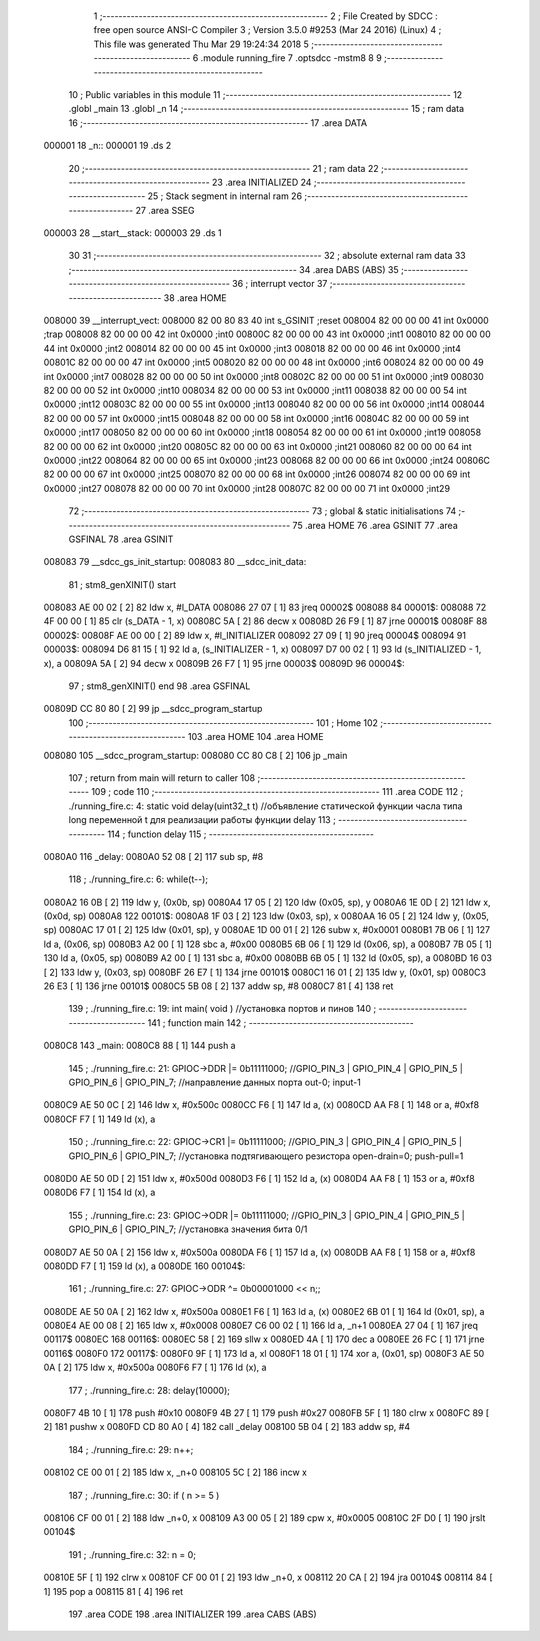                                       1 ;--------------------------------------------------------
                                      2 ; File Created by SDCC : free open source ANSI-C Compiler
                                      3 ; Version 3.5.0 #9253 (Mar 24 2016) (Linux)
                                      4 ; This file was generated Thu Mar 29 19:24:34 2018
                                      5 ;--------------------------------------------------------
                                      6 	.module running_fire
                                      7 	.optsdcc -mstm8
                                      8 	
                                      9 ;--------------------------------------------------------
                                     10 ; Public variables in this module
                                     11 ;--------------------------------------------------------
                                     12 	.globl _main
                                     13 	.globl _n
                                     14 ;--------------------------------------------------------
                                     15 ; ram data
                                     16 ;--------------------------------------------------------
                                     17 	.area DATA
      000001                         18 _n::
      000001                         19 	.ds 2
                                     20 ;--------------------------------------------------------
                                     21 ; ram data
                                     22 ;--------------------------------------------------------
                                     23 	.area INITIALIZED
                                     24 ;--------------------------------------------------------
                                     25 ; Stack segment in internal ram 
                                     26 ;--------------------------------------------------------
                                     27 	.area	SSEG
      000003                         28 __start__stack:
      000003                         29 	.ds	1
                                     30 
                                     31 ;--------------------------------------------------------
                                     32 ; absolute external ram data
                                     33 ;--------------------------------------------------------
                                     34 	.area DABS (ABS)
                                     35 ;--------------------------------------------------------
                                     36 ; interrupt vector 
                                     37 ;--------------------------------------------------------
                                     38 	.area HOME
      008000                         39 __interrupt_vect:
      008000 82 00 80 83             40 	int s_GSINIT ;reset
      008004 82 00 00 00             41 	int 0x0000 ;trap
      008008 82 00 00 00             42 	int 0x0000 ;int0
      00800C 82 00 00 00             43 	int 0x0000 ;int1
      008010 82 00 00 00             44 	int 0x0000 ;int2
      008014 82 00 00 00             45 	int 0x0000 ;int3
      008018 82 00 00 00             46 	int 0x0000 ;int4
      00801C 82 00 00 00             47 	int 0x0000 ;int5
      008020 82 00 00 00             48 	int 0x0000 ;int6
      008024 82 00 00 00             49 	int 0x0000 ;int7
      008028 82 00 00 00             50 	int 0x0000 ;int8
      00802C 82 00 00 00             51 	int 0x0000 ;int9
      008030 82 00 00 00             52 	int 0x0000 ;int10
      008034 82 00 00 00             53 	int 0x0000 ;int11
      008038 82 00 00 00             54 	int 0x0000 ;int12
      00803C 82 00 00 00             55 	int 0x0000 ;int13
      008040 82 00 00 00             56 	int 0x0000 ;int14
      008044 82 00 00 00             57 	int 0x0000 ;int15
      008048 82 00 00 00             58 	int 0x0000 ;int16
      00804C 82 00 00 00             59 	int 0x0000 ;int17
      008050 82 00 00 00             60 	int 0x0000 ;int18
      008054 82 00 00 00             61 	int 0x0000 ;int19
      008058 82 00 00 00             62 	int 0x0000 ;int20
      00805C 82 00 00 00             63 	int 0x0000 ;int21
      008060 82 00 00 00             64 	int 0x0000 ;int22
      008064 82 00 00 00             65 	int 0x0000 ;int23
      008068 82 00 00 00             66 	int 0x0000 ;int24
      00806C 82 00 00 00             67 	int 0x0000 ;int25
      008070 82 00 00 00             68 	int 0x0000 ;int26
      008074 82 00 00 00             69 	int 0x0000 ;int27
      008078 82 00 00 00             70 	int 0x0000 ;int28
      00807C 82 00 00 00             71 	int 0x0000 ;int29
                                     72 ;--------------------------------------------------------
                                     73 ; global & static initialisations
                                     74 ;--------------------------------------------------------
                                     75 	.area HOME
                                     76 	.area GSINIT
                                     77 	.area GSFINAL
                                     78 	.area GSINIT
      008083                         79 __sdcc_gs_init_startup:
      008083                         80 __sdcc_init_data:
                                     81 ; stm8_genXINIT() start
      008083 AE 00 02         [ 2]   82 	ldw x, #l_DATA
      008086 27 07            [ 1]   83 	jreq	00002$
      008088                         84 00001$:
      008088 72 4F 00 00      [ 1]   85 	clr (s_DATA - 1, x)
      00808C 5A               [ 2]   86 	decw x
      00808D 26 F9            [ 1]   87 	jrne	00001$
      00808F                         88 00002$:
      00808F AE 00 00         [ 2]   89 	ldw	x, #l_INITIALIZER
      008092 27 09            [ 1]   90 	jreq	00004$
      008094                         91 00003$:
      008094 D6 81 15         [ 1]   92 	ld	a, (s_INITIALIZER - 1, x)
      008097 D7 00 02         [ 1]   93 	ld	(s_INITIALIZED - 1, x), a
      00809A 5A               [ 2]   94 	decw	x
      00809B 26 F7            [ 1]   95 	jrne	00003$
      00809D                         96 00004$:
                                     97 ; stm8_genXINIT() end
                                     98 	.area GSFINAL
      00809D CC 80 80         [ 2]   99 	jp	__sdcc_program_startup
                                    100 ;--------------------------------------------------------
                                    101 ; Home
                                    102 ;--------------------------------------------------------
                                    103 	.area HOME
                                    104 	.area HOME
      008080                        105 __sdcc_program_startup:
      008080 CC 80 C8         [ 2]  106 	jp	_main
                                    107 ;	return from main will return to caller
                                    108 ;--------------------------------------------------------
                                    109 ; code
                                    110 ;--------------------------------------------------------
                                    111 	.area CODE
                                    112 ;	./running_fire.c: 4: static void delay(uint32_t t)  //объявление статической функции часла типа long переменной t для реализации работы функции delay
                                    113 ;	-----------------------------------------
                                    114 ;	 function delay
                                    115 ;	-----------------------------------------
      0080A0                        116 _delay:
      0080A0 52 08            [ 2]  117 	sub	sp, #8
                                    118 ;	./running_fire.c: 6: while(t--);
      0080A2 16 0B            [ 2]  119 	ldw	y, (0x0b, sp)
      0080A4 17 05            [ 2]  120 	ldw	(0x05, sp), y
      0080A6 1E 0D            [ 2]  121 	ldw	x, (0x0d, sp)
      0080A8                        122 00101$:
      0080A8 1F 03            [ 2]  123 	ldw	(0x03, sp), x
      0080AA 16 05            [ 2]  124 	ldw	y, (0x05, sp)
      0080AC 17 01            [ 2]  125 	ldw	(0x01, sp), y
      0080AE 1D 00 01         [ 2]  126 	subw	x, #0x0001
      0080B1 7B 06            [ 1]  127 	ld	a, (0x06, sp)
      0080B3 A2 00            [ 1]  128 	sbc	a, #0x00
      0080B5 6B 06            [ 1]  129 	ld	(0x06, sp), a
      0080B7 7B 05            [ 1]  130 	ld	a, (0x05, sp)
      0080B9 A2 00            [ 1]  131 	sbc	a, #0x00
      0080BB 6B 05            [ 1]  132 	ld	(0x05, sp), a
      0080BD 16 03            [ 2]  133 	ldw	y, (0x03, sp)
      0080BF 26 E7            [ 1]  134 	jrne	00101$
      0080C1 16 01            [ 2]  135 	ldw	y, (0x01, sp)
      0080C3 26 E3            [ 1]  136 	jrne	00101$
      0080C5 5B 08            [ 2]  137 	addw	sp, #8
      0080C7 81               [ 4]  138 	ret
                                    139 ;	./running_fire.c: 19: int main( void )    //установка портов и пинов
                                    140 ;	-----------------------------------------
                                    141 ;	 function main
                                    142 ;	-----------------------------------------
      0080C8                        143 _main:
      0080C8 88               [ 1]  144 	push	a
                                    145 ;	./running_fire.c: 21: GPIOC->DDR |= 0b11111000; //GPIO_PIN_3 | GPIO_PIN_4 | GPIO_PIN_5 | GPIO_PIN_6 | GPIO_PIN_7;	//направление данных порта out-0; input-1
      0080C9 AE 50 0C         [ 2]  146 	ldw	x, #0x500c
      0080CC F6               [ 1]  147 	ld	a, (x)
      0080CD AA F8            [ 1]  148 	or	a, #0xf8
      0080CF F7               [ 1]  149 	ld	(x), a
                                    150 ;	./running_fire.c: 22: GPIOC->CR1 |= 0b11111000; //GPIO_PIN_3 | GPIO_PIN_4 | GPIO_PIN_5 | GPIO_PIN_6 | GPIO_PIN_7;	//установка подтягивающего резистора open-drain=0; push-pull=1
      0080D0 AE 50 0D         [ 2]  151 	ldw	x, #0x500d
      0080D3 F6               [ 1]  152 	ld	a, (x)
      0080D4 AA F8            [ 1]  153 	or	a, #0xf8
      0080D6 F7               [ 1]  154 	ld	(x), a
                                    155 ;	./running_fire.c: 23: GPIOC->ODR |= 0b11111000; //GPIO_PIN_3 | GPIO_PIN_4 | GPIO_PIN_5 | GPIO_PIN_6 | GPIO_PIN_7;	//установка значения бита 0/1
      0080D7 AE 50 0A         [ 2]  156 	ldw	x, #0x500a
      0080DA F6               [ 1]  157 	ld	a, (x)
      0080DB AA F8            [ 1]  158 	or	a, #0xf8
      0080DD F7               [ 1]  159 	ld	(x), a
      0080DE                        160 00104$:
                                    161 ;	./running_fire.c: 27: GPIOC->ODR ^= 0b00001000 << n;;
      0080DE AE 50 0A         [ 2]  162 	ldw	x, #0x500a
      0080E1 F6               [ 1]  163 	ld	a, (x)
      0080E2 6B 01            [ 1]  164 	ld	(0x01, sp), a
      0080E4 AE 00 08         [ 2]  165 	ldw	x, #0x0008
      0080E7 C6 00 02         [ 1]  166 	ld	a, _n+1
      0080EA 27 04            [ 1]  167 	jreq	00117$
      0080EC                        168 00116$:
      0080EC 58               [ 2]  169 	sllw	x
      0080ED 4A               [ 1]  170 	dec	a
      0080EE 26 FC            [ 1]  171 	jrne	00116$
      0080F0                        172 00117$:
      0080F0 9F               [ 1]  173 	ld	a, xl
      0080F1 18 01            [ 1]  174 	xor	a, (0x01, sp)
      0080F3 AE 50 0A         [ 2]  175 	ldw	x, #0x500a
      0080F6 F7               [ 1]  176 	ld	(x), a
                                    177 ;	./running_fire.c: 28: delay(10000);
      0080F7 4B 10            [ 1]  178 	push	#0x10
      0080F9 4B 27            [ 1]  179 	push	#0x27
      0080FB 5F               [ 1]  180 	clrw	x
      0080FC 89               [ 2]  181 	pushw	x
      0080FD CD 80 A0         [ 4]  182 	call	_delay
      008100 5B 04            [ 2]  183 	addw	sp, #4
                                    184 ;	./running_fire.c: 29: n++;
      008102 CE 00 01         [ 2]  185 	ldw	x, _n+0
      008105 5C               [ 2]  186 	incw	x
                                    187 ;	./running_fire.c: 30: if ( n >= 5 )
      008106 CF 00 01         [ 2]  188 	ldw	_n+0, x
      008109 A3 00 05         [ 2]  189 	cpw	x, #0x0005
      00810C 2F D0            [ 1]  190 	jrslt	00104$
                                    191 ;	./running_fire.c: 32: n = 0;
      00810E 5F               [ 1]  192 	clrw	x
      00810F CF 00 01         [ 2]  193 	ldw	_n+0, x
      008112 20 CA            [ 2]  194 	jra	00104$
      008114 84               [ 1]  195 	pop	a
      008115 81               [ 4]  196 	ret
                                    197 	.area CODE
                                    198 	.area INITIALIZER
                                    199 	.area CABS (ABS)

